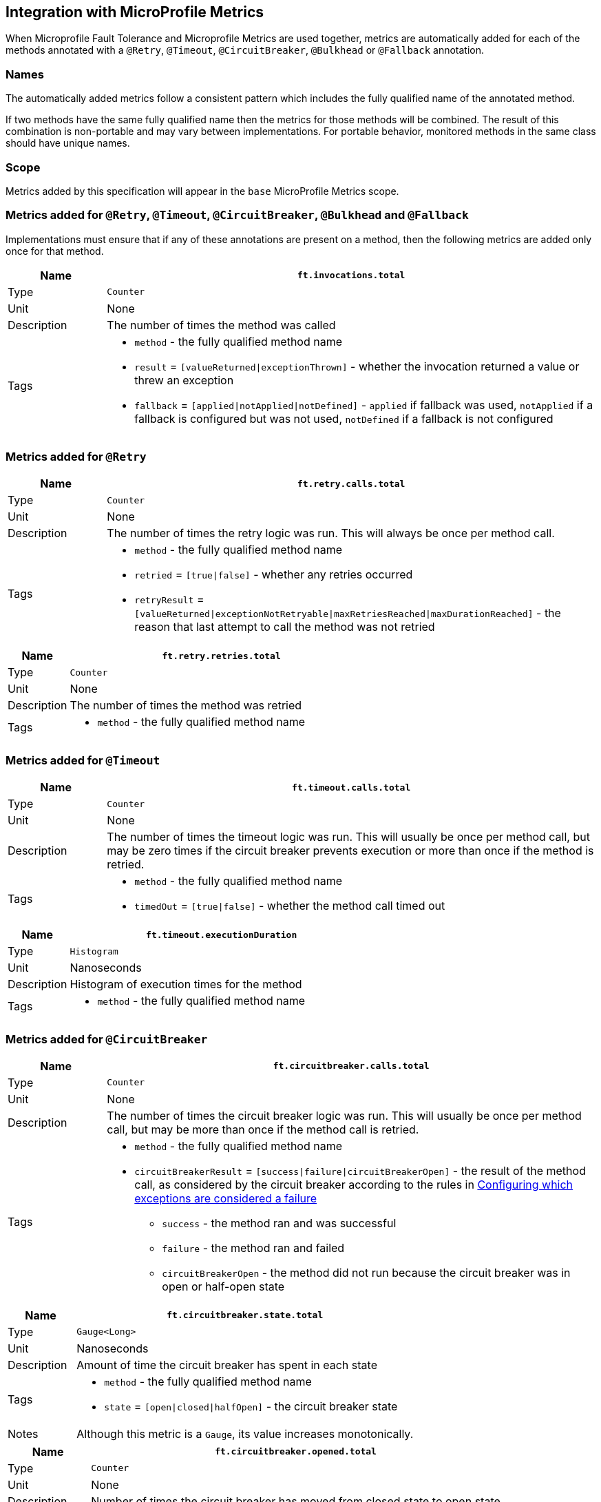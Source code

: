 //
// Copyright (c) 2018-2020 Contributors to the Eclipse Foundation
//
// See the NOTICE file(s) distributed with this work for additional
// information regarding copyright ownership.
//
// Licensed under the Apache License, Version 2.0 (the "License");
// You may not use this file except in compliance with the License.
// You may obtain a copy of the License at
//
//    http://www.apache.org/licenses/LICENSE-2.0
//
// Unless required by applicable law or agreed to in writing, software
// distributed under the License is distributed on an "AS IS" BASIS,
// WITHOUT WARRANTIES OR CONDITIONS OF ANY KIND, either express or implied.
// See the License for the specific language governing permissions and
// limitations under the License.
// Contributors:
// Andrew Rouse

== Integration with MicroProfile Metrics

When Microprofile Fault Tolerance and Microprofile Metrics are used together, metrics are automatically added for each of
the methods annotated with a `@Retry`, `@Timeout`, `@CircuitBreaker`, `@Bulkhead` or `@Fallback` annotation.

=== Names

The automatically added metrics follow a consistent pattern which includes the fully qualified name of the annotated method.

If two methods have the same fully qualified name then the metrics for those methods will be combined. The result of this combination
is non-portable and may vary between implementations. For portable behavior, monitored methods in the same class should have unique names.

=== Scope

Metrics added by this specification will appear in the `base` MicroProfile Metrics scope.

=== Metrics added for `@Retry`, `@Timeout`, `@CircuitBreaker`, `@Bulkhead` and `@Fallback`

Implementations must ensure that if any of these annotations are present on a method, then the following metrics are added only once for that method.

[cols="1,5"]
|===
| Name | `ft.invocations.total`

| Type | `Counter`
| Unit | None
| Description | The number of times the method was called
| Tags
a| * `method` - the fully qualified method name
 * `result` = `[valueReturned\|exceptionThrown]` - whether the invocation returned a value or threw an exception
 * `fallback` = `[applied\|notApplied\|notDefined]` - `applied` if fallback was used, `notApplied` if a fallback is configured but was not used, `notDefined` if a fallback is not configured
|===

=== Metrics added for `@Retry`

[cols="1,5"]
|===
| Name | `ft.retry.calls.total`

| Type | `Counter`
| Unit | None
| Description | The number of times the retry logic was run. This will always be once per method call.
| Tags
a| * `method` - the fully qualified method name
 * `retried` = `[true\|false]` - whether any retries occurred
 * `retryResult` = `[valueReturned\|exceptionNotRetryable\|maxRetriesReached\|maxDurationReached]` - the reason that last attempt to call the method was not retried
|===

[cols="1,5"]
|===
| Name | `ft.retry.retries.total`

| Type | `Counter`
| Unit | None
| Description | The number of times the method was retried
| Tags
a| * `method` - the fully qualified method name
|===

=== Metrics added for `@Timeout`

[cols="1,5"]
|===
| Name | `ft.timeout.calls.total`

| Type | `Counter`
| Unit | None
| Description | The number of times the timeout logic was run. This will usually be once per method call, but may be zero times if the circuit breaker prevents execution or more than once if the method is retried.
| Tags
a| * `method` - the fully qualified method name
* `timedOut` = `[true\|false]` - whether the method call timed out
|===

[cols="1,5"]
|===
| Name | `ft.timeout.executionDuration`

| Type | `Histogram`
| Unit | Nanoseconds
| Description | Histogram of execution times for the method
| Tags
a| * `method` - the fully qualified method name
|===

=== Metrics added for `@CircuitBreaker`

[cols="1,5"]
|===
| Name | `ft.circuitbreaker.calls.total`

| Type | `Counter`
| Unit | None
| Description | The number of times the circuit breaker logic was run. This will usually be once per method call, but may be more than once if the method call is retried.
| Tags
a| * `method` - the fully qualified method name
 * `circuitBreakerResult` = `[success\|failure\|circuitBreakerOpen]` - the result of the method call, as considered by the circuit breaker according to the rules in <<circuitbreaker.asciidoc#circuit-breaker-success-failure,Configuring which exceptions are considered a failure>>
 ** `success` - the method ran and was successful
 ** `failure` - the method ran and failed
 ** `circuitBreakerOpen` - the method did not run because the circuit breaker was in open or half-open state
|===

[cols="1,5"]
|===
| Name | `ft.circuitbreaker.state.total`

| Type | `Gauge<Long>`
| Unit | Nanoseconds
| Description | Amount of time the circuit breaker has spent in each state
| Tags
a| * `method` - the fully qualified method name
 * `state` = `[open\|closed\|halfOpen]` - the circuit breaker state
| Notes | Although this metric is a `Gauge`, its value increases monotonically.
|===

[cols="1,5"]
|===
| Name | `ft.circuitbreaker.opened.total`

| Type | `Counter`
| Unit | None
| Description | Number of times the circuit breaker has moved from closed state to open state
| Tags
a| * `method` - the fully qualified method name
|===

=== Metrics added for `@Bulkhead`

[cols="1,5"]
|===
| Name | `ft.bulkhead.calls.total`

| Type | `Counter`
| Unit | None
| Description | The number of times the bulkhead logic was run. This will usually be once per method call, but may be zero times if the circuit breaker prevented execution or more than once if the method call is retried.
| Tags
a| * `method` - the fully qualified method name
 * `bulkheadResult` = `[accepted\|rejected]` - whether the bulkhead allowed the method call to run
|===

[cols="1,5"]
|===
| Name | `ft.bulkhead.executionsRunning`

| Type | `Gauge<Long>`
| Unit | None
| Description | Number of currently running executions
| Tags
a| * `method` - the fully qualified method name
|===

[cols="1,5"]
|===
| Name | `ft.bulkhead.executionsWaiting`

| Type | `Gauge<Long>`
| Unit | None
| Description | Number of executions currently waiting in the queue
| Tags
a| * `method` - the fully qualified method name
| Notes | Only added if the method is also annotated with `@Asynchronous`
|===

[cols="1,5"]
|===
| Name | `ft.bulkhead.runningDuration`

| Type | `Histogram`
| Unit | Nanoseconds
| Description | Histogram of the time that method executions spent running
| Tags
a| * `method` - the fully qualified method name
|===

[cols="1,5"]
|===
| Name | `ft.bulkhead.waitingDuration`

| Type | `Histogram`
| Unit | Nanoseconds
| Description | Histogram of the time that method executions spent waiting in the queue
| Tags
a| * `method` - the fully qualified method name
| Notes | Only added if the method is also annotated with `@Asynchronous`
|===


=== Notes

Future versions of this specification may change the definitions of the metrics which are added to take advantage of
enhancements in the MicroProfile Metrics specification.

If more than one annotation is applied to a method, the metrics associated with each annotation will be added for that method.

All of the counters count the number of events which occurred since the application started, and therefore never decrease.
It is expected that these counters will be sampled regularly by monitoring software which is then able to compute deltas
or moving averages from the gathered samples.

=== Annotation Example

[source, java]
----
package com.exmaple;

@Timeout(1000)
public class MyClass {

    @Retry
    public void doWork() {
        // work
    }

}
----

This class would result in the following metrics being added.

```
ft.invocations.total{method="com.example.MyClass.doWork", result="valueReturned", fallback="notDefined"}
ft.invocations.total{method="com.example.MyClass.doWork", result="exceptionThrown", fallback="notDefined"}
ft.retry.calls.total{method="com.example.MyClass.doWork", retried="true", retryResult="valueReturned"}
ft.retry.calls.total{method="com.example.MyClass.doWork", retried="true", retryResult="exceptionNotRetryable"}
ft.retry.calls.total{method="com.example.MyClass.doWork", retried="true", retryResult="maxRetriesReached"}
ft.retry.calls.total{method="com.example.MyClass.doWork", retried="true", retryResult="maxDurationReached"}
ft.retry.calls.total{method="com.example.MyClass.doWork", retried="false", retryResult="valueReturned"}
ft.retry.calls.total{method="com.example.MyClass.doWork", retried="false", retryResult="exceptionNotRetryable"}
ft.retry.calls.total{method="com.example.MyClass.doWork", retried="false", retryResult="maxRetriesReached"}
ft.retry.calls.total{method="com.example.MyClass.doWork", retried="false", retryResult="maxDurationReached"}
ft.retry.retries.total{method="com.example.MyClass.doWork"}
ft.timeout.calls.total{method="com.example.MyClass.doWork", timedOut="true"}
ft.timeout.calls.total{method="com.example.MyClass.doWork", timedOut="false"}
ft.timeout.executionDuration{method="com.example.MyClass.doWork"}
```

Now imagine the `doWork()` method is called and the invocation goes like this:

* On the first attempt, the invocation takes more than 1000ms and times out
* The invocation is retried but something goes wrong and the method throws an `IOException`
* The invocation is retried again and this time the method returns successfully and the result of this attempt is returned to the user

After this sequence, the following metrics would have new values:

```
ft.invocations.total{method="com.example.MyClass.doWork", result="valueReturned", fallback="notDefined"} = 1
```
The method has been called successfully once and it returned a value.

```
ft.retry.calls.total{method="com.example.MyClass.doWork", retried="true", retryResult="valueReturned"} = 1
```
One call was made and, after some retries, it returned a value.

```
ft.retry.retries.total{method="com.example.MyClass.doWork"} = 2
```
Two retries were made during the invocation.

```
ft.timeout.executionDuration{method="com.example.MyClass.doWork"}
```
The `Histogram` will have been updated with the length of time taken for each attempt. It will show a count of `3` and will have calculated averages and percentiles from the execution times.

```
ft.timeout.calls.total{method="com.example.MyClass.doWork", timedOut="true"} = 1
```
One of the attempts timed out.

```
ft.timeout.calls.total{method="com.example.MyClass.doWork", timedOut="false"} = 2
```
Two of the attempts did not time out.
